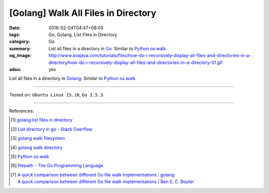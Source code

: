 [Golang] Walk All Files in Directory
####################################

:date: 2016-02-04T04:47+08:00
:tags: Go, Golang, List Files in Directory
:category: Go
:summary: List all files in a directory in Go_. Similar to Python_ `os.walk`_.
:og_image: http://www.avajava.com/tutorials/files/how-do-i-recursively-display-all-files-and-directories-in-a-directory/how-do-i-recursively-display-all-files-and-directories-in-a-directory-01.gif
:adsu: yes

List all files in a directory in Golang_. Similar to Python_ `os.walk`_.

.. show_github_file:: siongui userpages content/code/go-walk-files-in-dir/walk.go
.. adsu:: 2

----

Tested on: ``Ubuntu Linux 15.10``, ``Go 1.5.3``.

----

References:

.. [1] `golang list files in directory <https://www.google.com/search?q=golang+list+files+in+directory>`_

.. [2] `List directory in go - Stack Overflow <http://stackoverflow.com/questions/14668850/list-directory-in-go>`_

.. [3] `golang walk filesystem <https://www.google.com/search?q=golang+walk+filesystem>`_

.. [4] `golang walk directory <https://www.google.com/search?q=golang+walk+directory>`_

.. [5] `Python os.walk <https://docs.python.org/2/library/os.html#os.walk>`_

.. [6] `filepath - The Go Programming Language <https://golang.org/pkg/path/filepath/>`_
.. [7] | `A quick comparison between different Go file walk implementations : golang <https://www.reddit.com/r/golang/comments/83lwfs/a_quick_comparison_between_different_go_file_walk/>`_
       | `A quick comparison between different Go file walk implementations | Ben E. C. Boyter <http://www.boyter.org/2018/03/quick-comparison-go-file-walk-implementations/>`_

.. _Go: https://golang.org/
.. _Golang: https://golang.org/
.. _Python: https://www.python.org/
.. _os.walk: https://docs.python.org/2/library/os.html#os.walk
